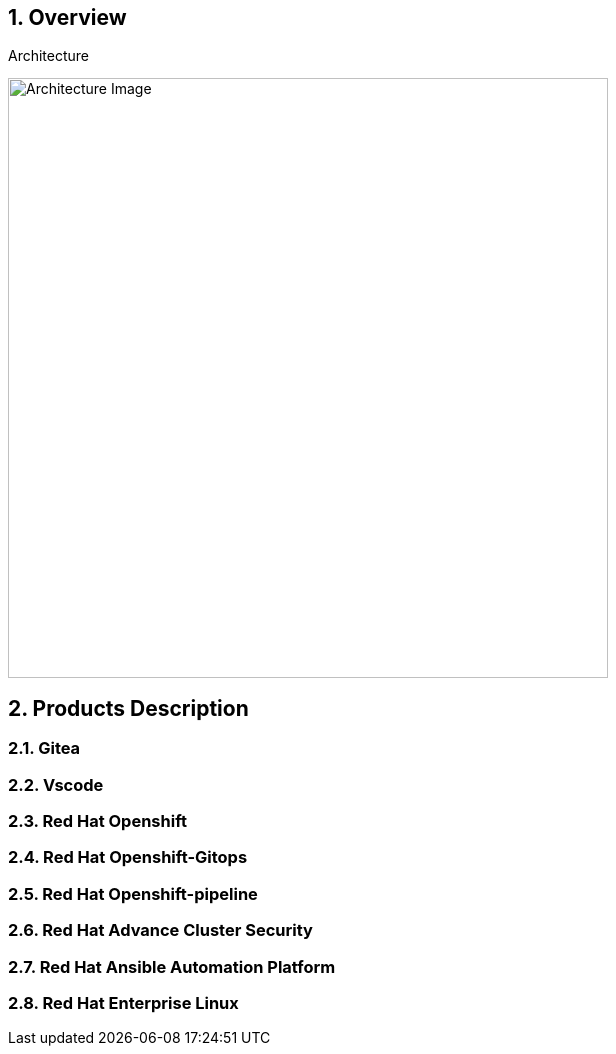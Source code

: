 :numbered:
:imagedir: ./images

== Overview

.Architecture
image:./images/rhte_2023_gitops_aap2.png[Architecture Image,width=600]


== Products Description
=== Gitea
=== Vscode
=== Red Hat Openshift
=== Red Hat Openshift-Gitops
=== Red Hat Openshift-pipeline
=== Red Hat Advance Cluster Security
=== Red Hat Ansible Automation Platform
=== Red Hat Enterprise Linux